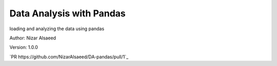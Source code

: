 Data Analysis with Pandas
/////////////////////////////

loading and analyzing the data using pandas

Author: Nizar Alsaeed

Version: 1.0.0


`PR https://github.com/NizarAlsaeed/DA-pandas/pull/1`_